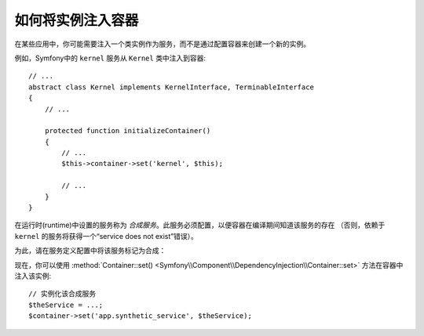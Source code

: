 .. index::
    single: DependencyInjection; Synthetic Services

如何将实例注入容器
------------------------------------------

在某些应用中，你可能需要注入一个类实例作为服务，而不是通过配置容器来创建一个新的实例。

例如，Symfony中的 ``kernel`` 服务从 ``Kernel`` 类中注入到容器::

    // ...
    abstract class Kernel implements KernelInterface, TerminableInterface
    {
        // ...

        protected function initializeContainer()
        {
            // ...
            $this->container->set('kernel', $this);

            // ...
        }
    }

在运行时(runtime)中设置的服务称为 *合成服务*。此服务必须配置，以便容器在编译期间知道该服务的存在
（否则，依赖于 ``kernel`` 的服务将获得一个“service does not exist”错误）。

为此，请在服务定义配置中将该服务标记为合成：

.. configuration-block::

    .. code-block:: yaml

        # config/services.yaml
        services:
            # 合成服务不指定一个类
            app.synthetic_service:
                synthetic: true

    .. code-block:: xml

        <!-- config/services.xml -->
        <?xml version="1.0" encoding="UTF-8" ?>
        <container xmlns="http://symfony.com/schema/dic/services"
            xmlns:xsi="http://www.w3.org/2001/XMLSchema-instance"
            xsi:schemaLocation="http://symfony.com/schema/dic/services
                http://symfony.com/schema/dic/services/services-1.0.xsd">

            <services>

                <!-- synthetic services don't specify a class -->
                <service id="app.synthetic_service" synthetic="true" />

            </services>
        </container>

    .. code-block:: php

        // config/services.php
        // synthetic services don't specify a class
        $container->register('app.synthetic_service')
            ->setSynthetic(true)
        ;

现在，你可以使用
:method:`Container::set() <Symfony\\Component\\DependencyInjection\\Container::set>`
方法在容器中注入该实例::

    // 实例化该合成服务
    $theService = ...;
    $container->set('app.synthetic_service', $theService);
